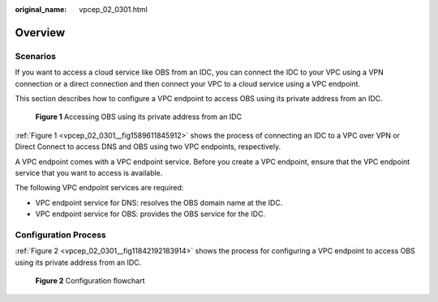 :original_name: vpcep_02_0301.html

.. _vpcep_02_0301:

Overview
========

Scenarios
---------

If you want to access a cloud service like OBS from an IDC, you can connect the IDC to your VPC using a VPN connection or a direct connection and then connect your VPC to a cloud service using a VPC endpoint.

This section describes how to configure a VPC endpoint to access OBS using its private address from an IDC.

.. _vpcep_02_0301__fig1589611845912:

.. figure:: /_static/images/en-us_image_0298583614.png
   :alt: **Figure 1** Accessing OBS using its private address from an IDC

   **Figure 1** Accessing OBS using its private address from an IDC

:ref:`Figure 1 <vpcep_02_0301__fig1589611845912>` shows the process of connecting an IDC to a VPC over VPN or Direct Connect to access DNS and OBS using two VPC endpoints, respectively.

A VPC endpoint comes with a VPC endpoint service. Before you create a VPC endpoint, ensure that the VPC endpoint service that you want to access is available.

The following VPC endpoint services are required:

-  VPC endpoint service for DNS: resolves the OBS domain name at the IDC.
-  VPC endpoint service for OBS: provides the OBS service for the IDC.

Configuration Process
---------------------

:ref:`Figure 2 <vpcep_02_0301__fig11842192183914>` shows the process for configuring a VPC endpoint to access OBS using its private address from an IDC.

.. _vpcep_02_0301__fig11842192183914:

.. figure:: /_static/images/en-us_image_0298561817.png
   :alt: **Figure 2** Configuration flowchart

   **Figure 2** Configuration flowchart
